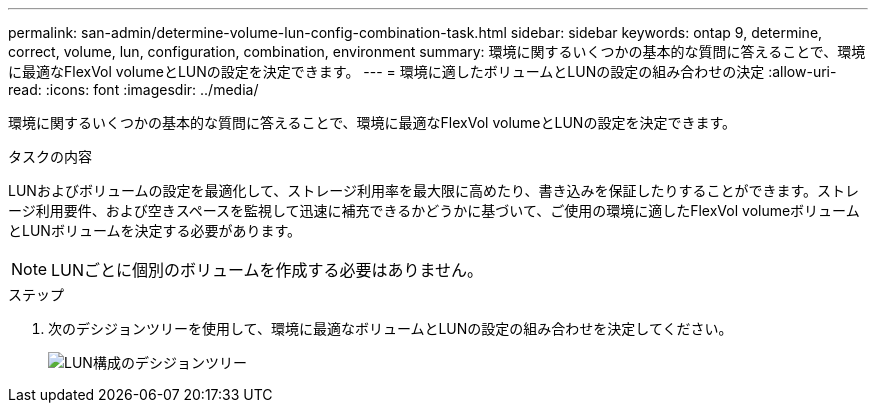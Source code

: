 ---
permalink: san-admin/determine-volume-lun-config-combination-task.html 
sidebar: sidebar 
keywords: ontap 9, determine, correct, volume, lun, configuration, combination, environment 
summary: 環境に関するいくつかの基本的な質問に答えることで、環境に最適なFlexVol volumeとLUNの設定を決定できます。 
---
= 環境に適したボリュームとLUNの設定の組み合わせの決定
:allow-uri-read: 
:icons: font
:imagesdir: ../media/


[role="lead"]
環境に関するいくつかの基本的な質問に答えることで、環境に最適なFlexVol volumeとLUNの設定を決定できます。

.タスクの内容
LUNおよびボリュームの設定を最適化して、ストレージ利用率を最大限に高めたり、書き込みを保証したりすることができます。ストレージ利用要件、および空きスペースを監視して迅速に補充できるかどうかに基づいて、ご使用の環境に適したFlexVol volumeボリュームとLUNボリュームを決定する必要があります。

[NOTE]
====
LUNごとに個別のボリュームを作成する必要はありません。

====
.ステップ
. 次のデシジョンツリーを使用して、環境に最適なボリュームとLUNの設定の組み合わせを決定してください。
+
image:lun-thin-provisioning-san-admin.gif["LUN構成のデシジョンツリー"]


